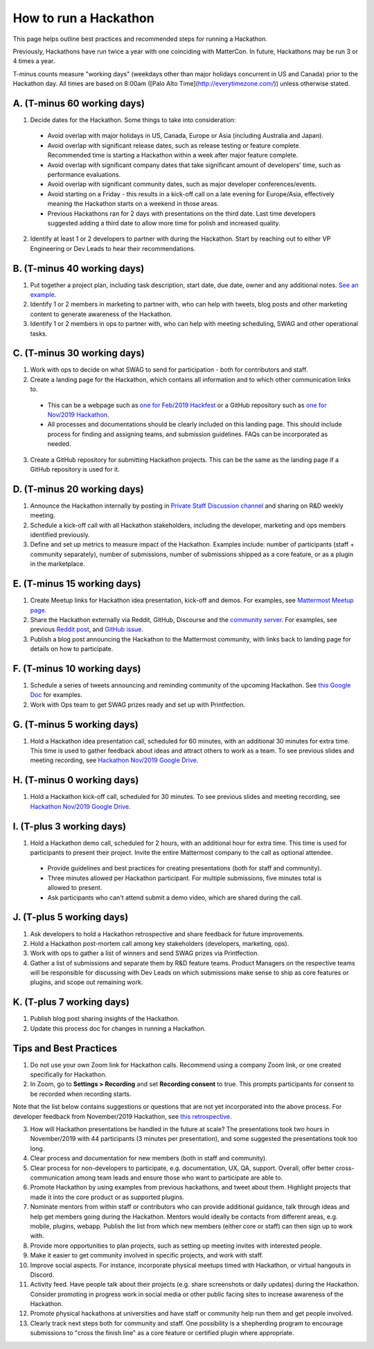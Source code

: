 How to run a Hackathon
=========================

This page helps outline best practices and recommended steps for running a Hackathon.

Previously, Hackathons have run twice a year with one coinciding with MatterCon. In future, Hackathons may be run 3 or 4 times a year.

T-minus counts measure "working days" (weekdays other than major holidays concurrent in US and Canada) prior to the Hackathon day. All times are based on 8:00am ([Palo Alto Time](http://everytimezone.com/)) unless otherwise stated.

A. (T-minus 60 working days)
----------------------------------------------------------------

1. Decide dates for the Hackathon. Some things to take into consideration:

  - Avoid overlap with major holidays in US, Canada, Europe or Asia (including Australia and Japan).
  - Avoid overlap with significant release dates, such as release testing or feature complete. Recommended time is starting a Hackathon within a week after major feature complete.
  - Avoid overlap with significant company dates that take significant amount of developers' time, such as performance evaluations. 
  - Avoid overlap with significant community dates, such as major developer conferences/events.
  - Avoid starting on a Friday - this results in a kick-off call on a late evening for Europe/Asia, effectively meaning the Hackathon starts on a weekend in those areas.
  - Previous Hackathons ran for 2 days with presentations on the third date. Last time developers suggested adding a third date to allow more time for polish and increased quality.

2. Identify at least 1 or 2 developers to partner with during the Hackathon. Start by reaching out to either VP Engineering or Dev Leads to hear their recommendations.

B. (T-minus 40 working days)
----------------------------------------------------------------

1. Put together a project plan, including task description, start date, due date, owner and any additional notes. `See an example <https://docs.google.com/spreadsheets/d/15iiLPzJjlajHQVgQa9HulW9WfBauIlnkCOJ07oKz7_U>`_.
2. Identify 1 or 2 members in marketing to partner with, who can help with tweets, blog posts and other marketing content to generate awareness of the Hackathon.
3. Identify 1 or 2 members in ops to partner with, who can help with meeting scheduling, SWAG and other operational tasks.

C. (T-minus 30 working days)
----------------------------------------------------------------

1. Work with ops to decide on what SWAG to send for participation - both for contributors and staff.
2. Create a landing page for the Hackathon, which contains all information and to which other communication links to.

  - This can be a webpage such as `one for Feb/2019 Hackfest <https://mattermost.com/hackfest2019/>`_ or a GitHub repository such as `one for Nov/2019 Hackathon <https://github.com/mattermost/mattermost-hackathon-nov2019>`_.
  - All processes and documentations should be clearly included on this landing page. This should include process for finding and assigning teams, and submission guidelines. FAQs can be incorporated as needed.

3. Create a GitHub repository for submitting Hackathon projects. This can be the same as the landing page if a GitHub repository is used for it.

D. (T-minus 20 working days)
----------------------------------------------------------------

1. Announce the Hackathon internally by posting in `Private Staff Discussion channel <https://community.mattermost.com/private-core/channels/platform>`_ and sharing on R&D weekly meeting.
2. Schedule a kick-off call with all Hackathon stakeholders, including the developer, marketing and ops members identified previously.
3. Define and set up metrics to measure impact of the Hackathon. Examples include: number of participants (staff + community separately), number of submissions, number of submissions shipped as a core feature, or as a plugin in the marketplace.

E. (T-minus 15 working days)
----------------------------------------------------------------

1. Create Meetup links for Hackathon idea presentation, kick-off and demos. For examples, see `Mattermost Meetup page <https://www.meetup.com/mattermost/>`_.
2. Share the Hackathon externally via Reddit, GitHub, Discourse and the `community server <https://community.mattermost.com>`_. For examples, see previous `Reddit post <https://www.reddit.com/r/Mattermost/comments/dvvsm4/mattermost_hackathon_nov_22_26/>`_, and `GitHub issue <https://github.com/mattermost/mattermost-server/issues/13087>`_.
3. Publish a blog post announcing the Hackathon to the Mattermost community, with links back to landing page for details on how to participate.

F. (T-minus 10 working days)
----------------------------------------------------------------

1. Schedule a series of tweets announcing and reminding community of the upcoming Hackathon. See `this Google Doc <https://docs.google.com/document/d/1W5j5dYa3ZjSgEocniWXTEO2xjj5A8S9ihD03snUnLnA/edit#heading=h.s3nujhxhjrxo>`_ for examples.
2. Work with Ops team to get SWAG prizes ready and set up with Printfection.

G. (T-minus 5 working days)
----------------------------------------------------------------

1. Hold a Hackathon idea presentation call, scheduled for 60 minutes, with an additional 30 minutes for extra time. This time is used to gather feedback about ideas and attract others to work as a team. To see previous slides and meeting recording, see `Hackathon Nov/2019 Google Drive <https://drive.google.com/drive/folders/1iBVGDzdwZ72oEY6mshzjcgJQ4NdhXRfW>`_.

H. (T-minus 0 working days)
----------------------------------------------------------------

1. Hold a Hackathon kick-off call, scheduled for 30 minutes. To see previous slides and meeting recording, see `Hackathon Nov/2019 Google Drive <https://drive.google.com/drive/folders/1iBVGDzdwZ72oEY6mshzjcgJQ4NdhXRfW>`_.

I. (T-plus 3 working days)
----------------------------------------------------------------

1. Hold a Hackathon demo call, scheduled for 2 hours, with an additional hour for extra time. This time is used for participants to present their project. Invite the entire Mattermost company to the call as optional attendee.

  - Provide guidelines and best practices for creating presentations (both for staff and community).
  - Three minutes allowed per Hackathon participant. For multiple submissions, five minutes total is allowed to present.
  - Ask participants who can't attend submit a demo video, which are shared during the call.

J. (T-plus 5 working days)
----------------------------------------------------------------

1. Ask developers to hold a Hackathon retrospective and share feedback for future improvements.
2. Hold a Hackathon post-mortem call among key stakeholders (developers, marketing, ops).
3. Work with ops to gather a list of winners and send SWAG prizes via Printfection.
4. Gather a list of submissions and separate them by R&D feature teams. Product Managers on the respective teams will be responsible for discussing with Dev Leads on which submissions make sense to ship as core features or plugins, and scope out remaining work.

K. (T-plus 7 working days)
----------------------------------------------------------------

1. Publish blog post sharing insights of the Hackathon.
2. Update this process doc for changes in running a Hackathon.

Tips and Best Practices
----------------------------------------------------------------

1. Do not use your own Zoom link for Hackathon calls. Recommend using a company Zoom link, or one created specifically for Hackathon.
2. In Zoom, go to **Settings > Recording** and set **Recording consent** to true. This prompts participants for consent to be recorded when recording starts.

Note that the list below contains suggestions or questions that are not yet incorporated into the above process. For developer feedback from November/2019 Hackathon, see `this retrospective <https://community.mattermost.com/core/pl/xuirmrmob38oznx75j8cj3bkme>`_.

3. How will Hackathon presentations be handled in the future at scale? The presentations took two hours in November/2019 with 44 participants (3 minutes per presentation), and some suggested the presentations took too long.
4. Clear process and documentation for new members (both in staff and community).
5. Clear process for non-developers to participate, e.g. documentation, UX, QA, support. Overall, offer better cross-communication among team leads and ensure those who want to participate are able to.
6. Promote Hackathon by using examples from previous hackathons, and tweet about them. Highlight projects that made it into the core product or as supported plugins.
7. Nominate mentors from within staff or contributors who can provide additional guidance, talk through ideas and help get members going during the Hackathon. Mentors would ideally be contacts from different areas, e.g. mobile, plugins, webapp. Publish the list from which new members (either core or staff) can then sign up to work with.
8. Provide more opportunities to plan projects, such as setting up meeting invites with interested people.
9. Make it easier to get community involved in specific projects, and work with staff.
10. Improve social aspects. For instance, incorporate physical meetups timed with Hackathon, or virtual hangouts in Discord.
11. Activity feed. Have people talk about their projects (e.g. share screenshots or daily updates) during the Hackathon. Consider promoting in progress work in social media or other public facing sites to increase awareness of the Hackathon.
12. Promote physical hackathons at universities and have staff or community help run them and get people involved.
13. Clearly track next steps both for community and staff. One possibility is a shepherding program to encourage submissions to "cross the finish line" as a core feature or certified plugin where appropriate.


